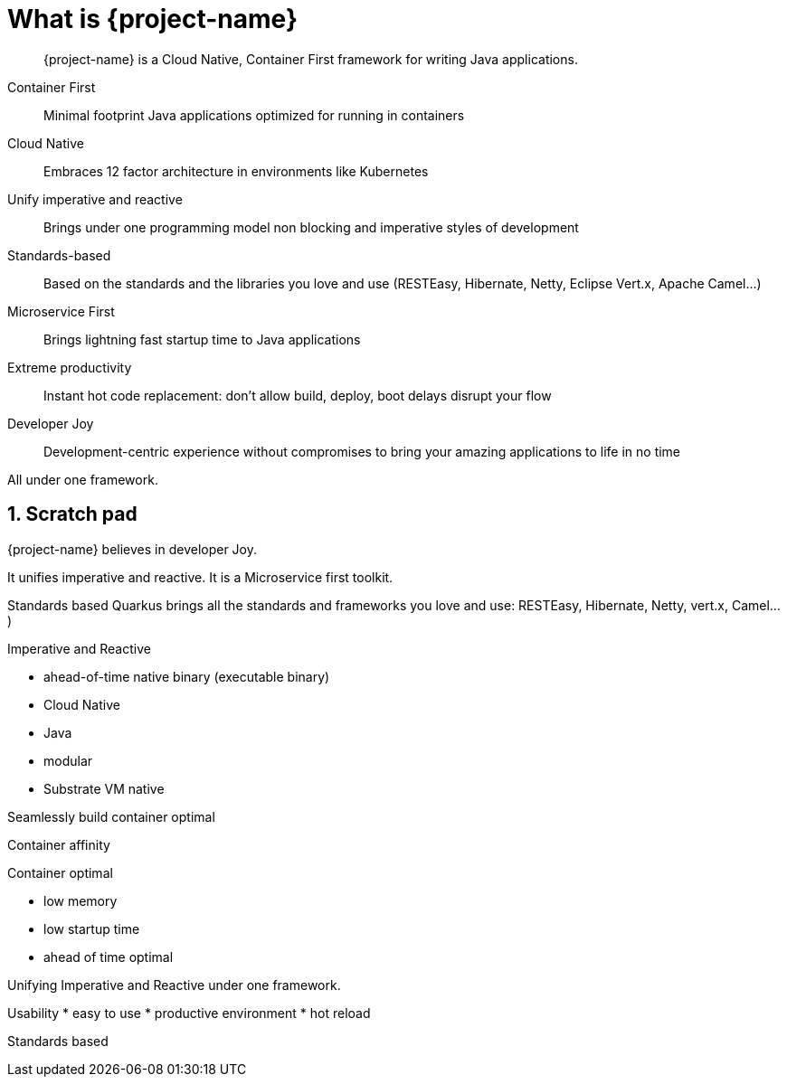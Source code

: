 = What is {project-name}

:toc: macro
:toclevels: 4
:doctype: book
:icons: font
:docinfo1:

:numbered:
:sectnums:
:sectnumlevels: 4

// tag::intro[]

[quote]
--
{project-name} is a Cloud Native, Container First framework for writing Java applications.
--

Container First::
Minimal footprint Java applications optimized for running in containers
Cloud Native::
Embraces 12 factor architecture in environments like Kubernetes
Unify imperative and reactive::
Brings under one programming model non blocking and imperative styles of development
Standards-based::
Based on the standards and the libraries you love and use (RESTEasy, Hibernate, Netty, Eclipse Vert.x, Apache Camel...)
Microservice First::
Brings lightning fast startup time to Java applications
Extreme productivity::
Instant hot code replacement: don't allow build, deploy, boot delays disrupt your flow
Developer Joy::
Development-centric experience without compromises to bring your amazing applications to life in no time

All under one framework.

// end::intro[]

== Scratch pad


{project-name} believes in developer Joy.


It unifies imperative and reactive.
It is a Microservice first toolkit.

Standards based
Quarkus brings all the standards and frameworks you love and use: RESTEasy, Hibernate, Netty, vert.x, Camel...)

Imperative and Reactive

* ahead-of-time native binary (executable binary)
* Cloud Native
* Java
* modular
* Substrate VM native

Seamlessly build container optimal

Container affinity

Container optimal

* low memory
* low startup time
* ahead of time optimal

Unifying Imperative and Reactive under one framework.

Usability
* easy to use
* productive environment
* hot reload

Standards based


